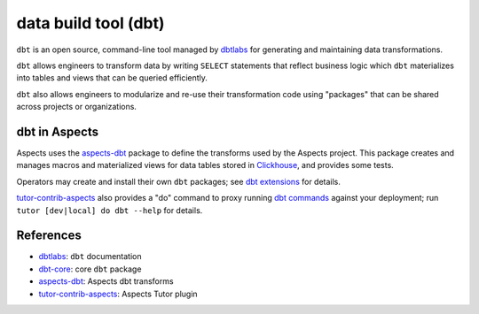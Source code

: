 .. _dbt:

data build tool (dbt)
*********************

``dbt`` is an open source, command-line tool managed by `dbtlabs`_ for generating and maintaining data transformations.

``dbt`` allows engineers to transform data by writing ``SELECT`` statements that reflect business logic which ``dbt``
materializes into tables and views that can be queried efficiently.

``dbt`` also allows engineers to modularize and re-use their transformation code using "packages" that can be shared
across projects or organizations.

dbt in Aspects
##############

Aspects uses the `aspects-dbt`_ package to define the transforms used by the Aspects project. This package creates and
manages macros and materialized views for data tables stored in `Clickhouse`_, and provides some tests.

Operators may create and install their own ``dbt`` packages; see `dbt extensions`_ for details.

`tutor-contrib-aspects`_ also provides a "do" command to proxy running `dbt commands`_ against your deployment; run
``tutor [dev|local] do dbt --help`` for details.

References
##########

* `dbtlabs`_: ``dbt`` documentation
* `dbt-core`_: core ``dbt`` package
* `aspects-dbt`_: Aspects dbt transforms
* `tutor-contrib-aspects`_: Aspects Tutor plugin

.. _aspects-dbt: https://github.com/openedx/aspects-dbt/#aspects-dbt
.. _clickhouse: clickhouse.html
.. _dbtlabs: https://docs.getdbt.com/
.. _dbt-core: https://github.com/dbt-labs/dbt-core
.. _dbt commands: https://docs.getdbt.com/reference/dbt-commands
.. _dbt extensions: ../how-tos/dbt_extensions.html
.. _tutor-contrib-aspects: https://github.com/openedx/tutor-contrib-aspects
